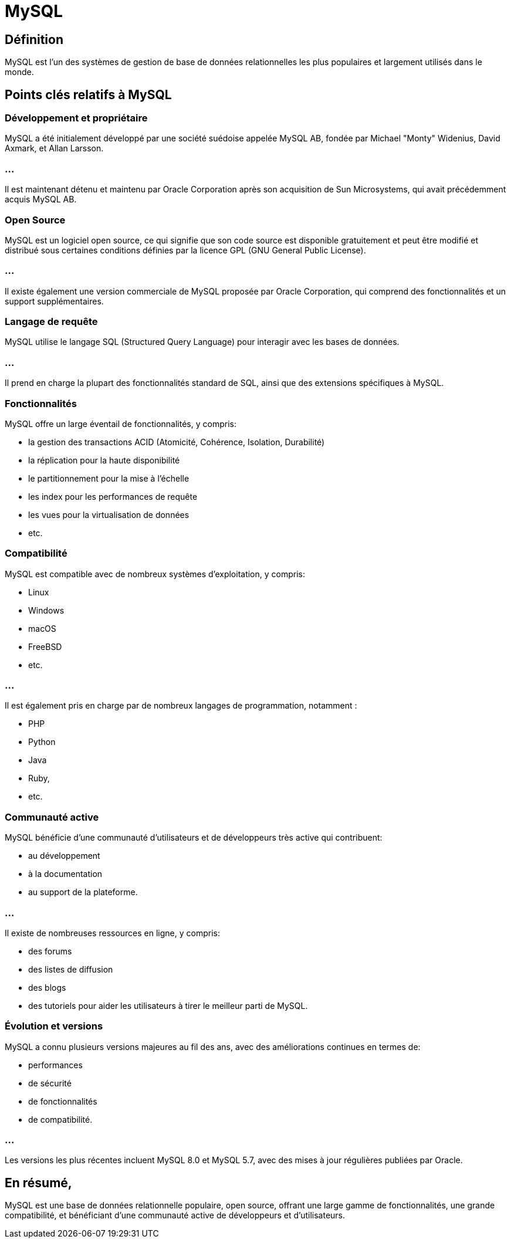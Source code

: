 = MySQL
:customcss: style.css

[.blue.background]
== Définition

MySQL est l'un des systèmes de gestion de base de données relationnelles les plus populaires et largement utilisés dans le monde. 

[.blue.background]
== Points clés relatifs à MySQL

[.blue.background]
=== Développement et propriétaire 

MySQL a été initialement développé par une société suédoise appelée MySQL AB, fondée par Michael "Monty" Widenius, David Axmark, et Allan Larsson. 

[.blue.background]
=== ...

Il est maintenant détenu et maintenu par Oracle Corporation après son acquisition de Sun Microsystems, qui avait précédemment acquis MySQL AB.

[.blue.background]
=== Open Source 

MySQL est un logiciel open source, ce qui signifie que son code source est disponible gratuitement et peut être modifié et distribué sous certaines conditions définies par la licence GPL (GNU General Public License). 

[.blue.background]
=== ...

Il existe également une version commerciale de MySQL proposée par Oracle Corporation, qui comprend des fonctionnalités et un support supplémentaires.

[.blue.background]
=== Langage de requête 

MySQL utilise le langage SQL (Structured Query Language) pour interagir avec les bases de données. 

[.blue.background]
=== ...

Il prend en charge la plupart des fonctionnalités standard de SQL, ainsi que des extensions spécifiques à MySQL.

[.blue.background]
=== Fonctionnalités 

MySQL offre un large éventail de fonctionnalités, y compris:
[%step]
* la gestion des transactions ACID (Atomicité, Cohérence, Isolation, Durabilité)
* la réplication pour la haute disponibilité
* le partitionnement pour la mise à l'échelle
* les index pour les performances de requête
* les vues pour la virtualisation de données
* etc.

[.blue.background]
=== Compatibilité 

MySQL est compatible avec de nombreux systèmes d'exploitation, y compris:
[%step]
* Linux
* Windows
* macOS
* FreeBSD
* etc. 

[.blue.background]
=== ...

Il est également pris en charge par de nombreux langages de programmation, notamment :
[%step]
* PHP
* Python
* Java
* Ruby, 
* etc.

[.blue.background]
=== Communauté active 

MySQL bénéficie d'une communauté d'utilisateurs et de développeurs très active qui contribuent: 
[%step]
* au développement
* à la documentation
* au support de la plateforme. 

[.blue.background]
=== ...

Il existe de nombreuses ressources en ligne, y compris:
[%step]
* des forums
* des listes de diffusion
* des blogs
* des tutoriels pour aider les utilisateurs à tirer le meilleur parti de MySQL.

[.blue.background]
=== Évolution et versions 

MySQL a connu plusieurs versions majeures au fil des ans, avec des améliorations continues en termes de:
[%step]
* performances
* de sécurité
* de fonctionnalités
* de compatibilité. 

[.blue.background]
=== ...
Les versions les plus récentes incluent MySQL 8.0 et MySQL 5.7, avec des mises à jour régulières publiées par Oracle.

[.blue.background]
== En résumé, 

MySQL est une base de données relationnelle populaire, open source, offrant une large gamme de fonctionnalités, une grande compatibilité, et bénéficiant d'une communauté active de développeurs et d'utilisateurs.